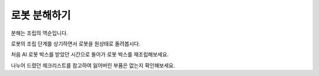 로봇 분해하기
==================

분해는 조립의 역순입니다.

로봇의 조립 단계를 상기하면서 로봇을 원상태로 돌려봅시다.

처음 AI 로봇 박스를 받았던 시간으로 돌아가 로봇 박스를 재조립해보세요.

나누어 드렸던 체크리스트를 참고하여 잃어버린 부품은 없는지 확인해보세요.


